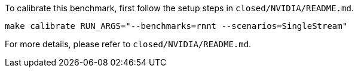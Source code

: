 To calibrate this benchmark, first follow the setup steps in `closed/NVIDIA/README.md`.

```
make calibrate RUN_ARGS="--benchmarks=rnnt --scenarios=SingleStream"
```

For more details, please refer to `closed/NVIDIA/README.md`.